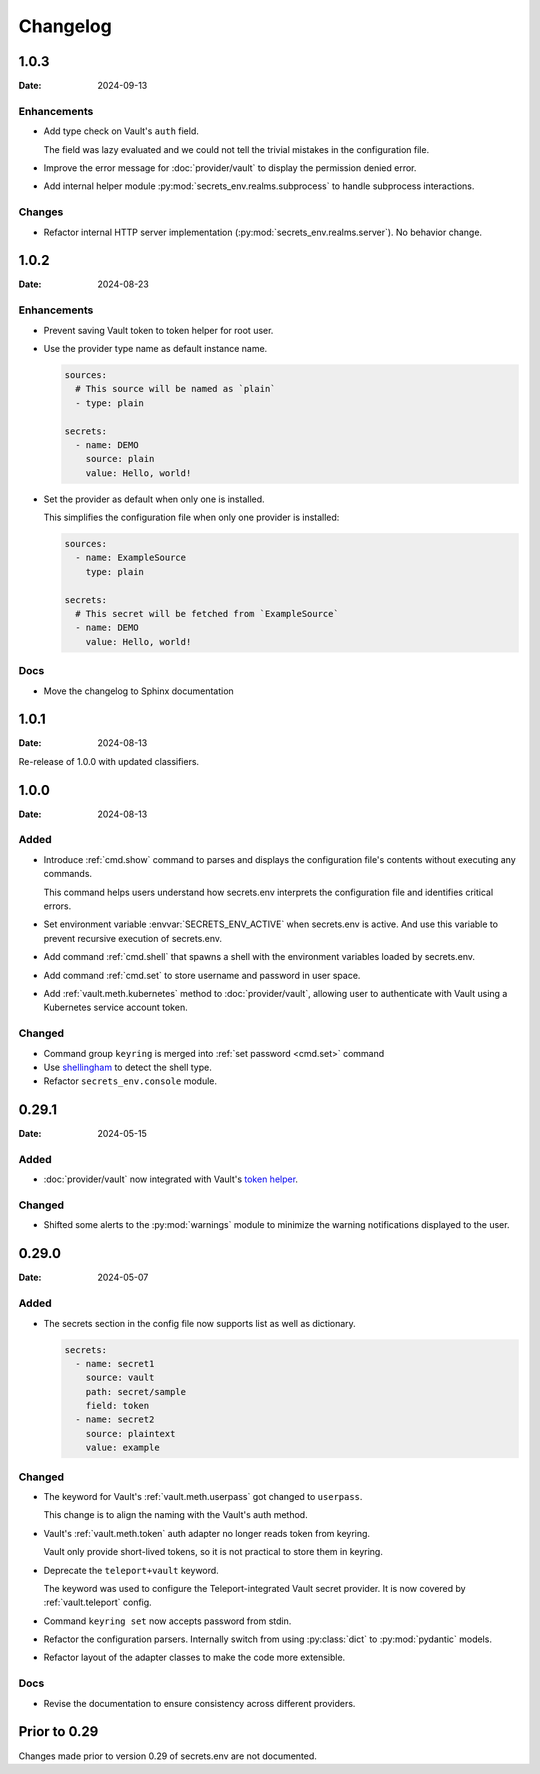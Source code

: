 Changelog
---------

1.0.3
=====

:Date: 2024-09-13

Enhancements
++++++++++++

* Add type check on Vault's ``auth`` field.

  The field was lazy evaluated and we could not tell the trivial mistakes in the configuration file.

* Improve the error message for :doc:`provider/vault` to display the permission denied error.

* Add internal helper module :py:mod:`secrets_env.realms.subprocess` to handle subprocess interactions.

Changes
+++++++

* Refactor internal HTTP server implementation (:py:mod:`secrets_env.realms.server`). No behavior change.


1.0.2
=====

:Date: 2024-08-23

Enhancements
++++++++++++

* Prevent saving Vault token to token helper for root user.

* Use the provider type name as default instance name.

  .. code-block:: yaml

     sources:
       # This source will be named as `plain`
       - type: plain

     secrets:
       - name: DEMO
         source: plain
         value: Hello, world!

* Set the provider as default when only one is installed.

  This simplifies the configuration file when only one provider is installed:

  .. code-block:: yaml

     sources:
       - name: ExampleSource
         type: plain

     secrets:
       # This secret will be fetched from `ExampleSource`
       - name: DEMO
         value: Hello, world!

Docs
++++

* Move the changelog to Sphinx documentation


1.0.1
=====

:Date: 2024-08-13

Re-release of 1.0.0 with updated classifiers.


1.0.0
=====

:Date: 2024-08-13

Added
+++++

* Introduce :ref:`cmd.show` command to parses and displays the configuration file's contents without executing any commands.

  This command helps users understand how secrets.env interprets the configuration file and identifies critical errors.

* Set environment variable :envvar:`SECRETS_ENV_ACTIVE` when secrets.env is active.
  And use this variable to prevent recursive execution of secrets.env.

* Add command :ref:`cmd.shell` that spawns a shell with the environment variables loaded by secrets.env.

* Add command :ref:`cmd.set` to store username and password in user space.

* Add :ref:`vault.meth.kubernetes` method to :doc:`provider/vault`,
  allowing user to authenticate with Vault using a Kubernetes service account token.

Changed
+++++++

* Command group ``keyring`` is merged into :ref:`set password <cmd.set>` command
* Use `shellingham <https://github.com/sarugaku/shellingham>`_ to detect the shell type.
* Refactor ``secrets_env.console`` module.


0.29.1
======

:Date: 2024-05-15

Added
+++++

* :doc:`provider/vault` now integrated with Vault's `token helper <https://www.vaultproject.io/docs/commands/token-helper>`_.

Changed
+++++++

* Shifted some alerts to the :py:mod:`warnings` module to minimize the warning notifications displayed to the user.


0.29.0
======

:Date: 2024-05-07

Added
+++++

* The secrets section in the config file now supports list as well as dictionary.

  .. code-block:: yaml

     secrets:
       - name: secret1
         source: vault
         path: secret/sample
         field: token
       - name: secret2
         source: plaintext
         value: example

Changed
+++++++

* The keyword for Vault's :ref:`vault.meth.userpass` got changed to ``userpass``.

  This change is to align the naming with the Vault's auth method.

* Vault's :ref:`vault.meth.token` auth adapter no longer reads token from keyring.

  Vault only provide short-lived tokens, so it is not practical to store them in keyring.

* Deprecate the ``teleport+vault`` keyword.

  The keyword was used to configure the Teleport-integrated Vault secret provider.
  It is now covered by :ref:`vault.teleport` config.

* Command ``keyring set`` now accepts password from stdin.

* Refactor the configuration parsers.
  Internally switch from using :py:class:`dict` to :py:mod:`pydantic` models.

* Refactor layout of the adapter classes to make the code more extensible.

Docs
++++

* Revise the documentation to ensure consistency across different providers.


Prior to 0.29
=============

Changes made prior to version 0.29 of secrets.env are not documented.
